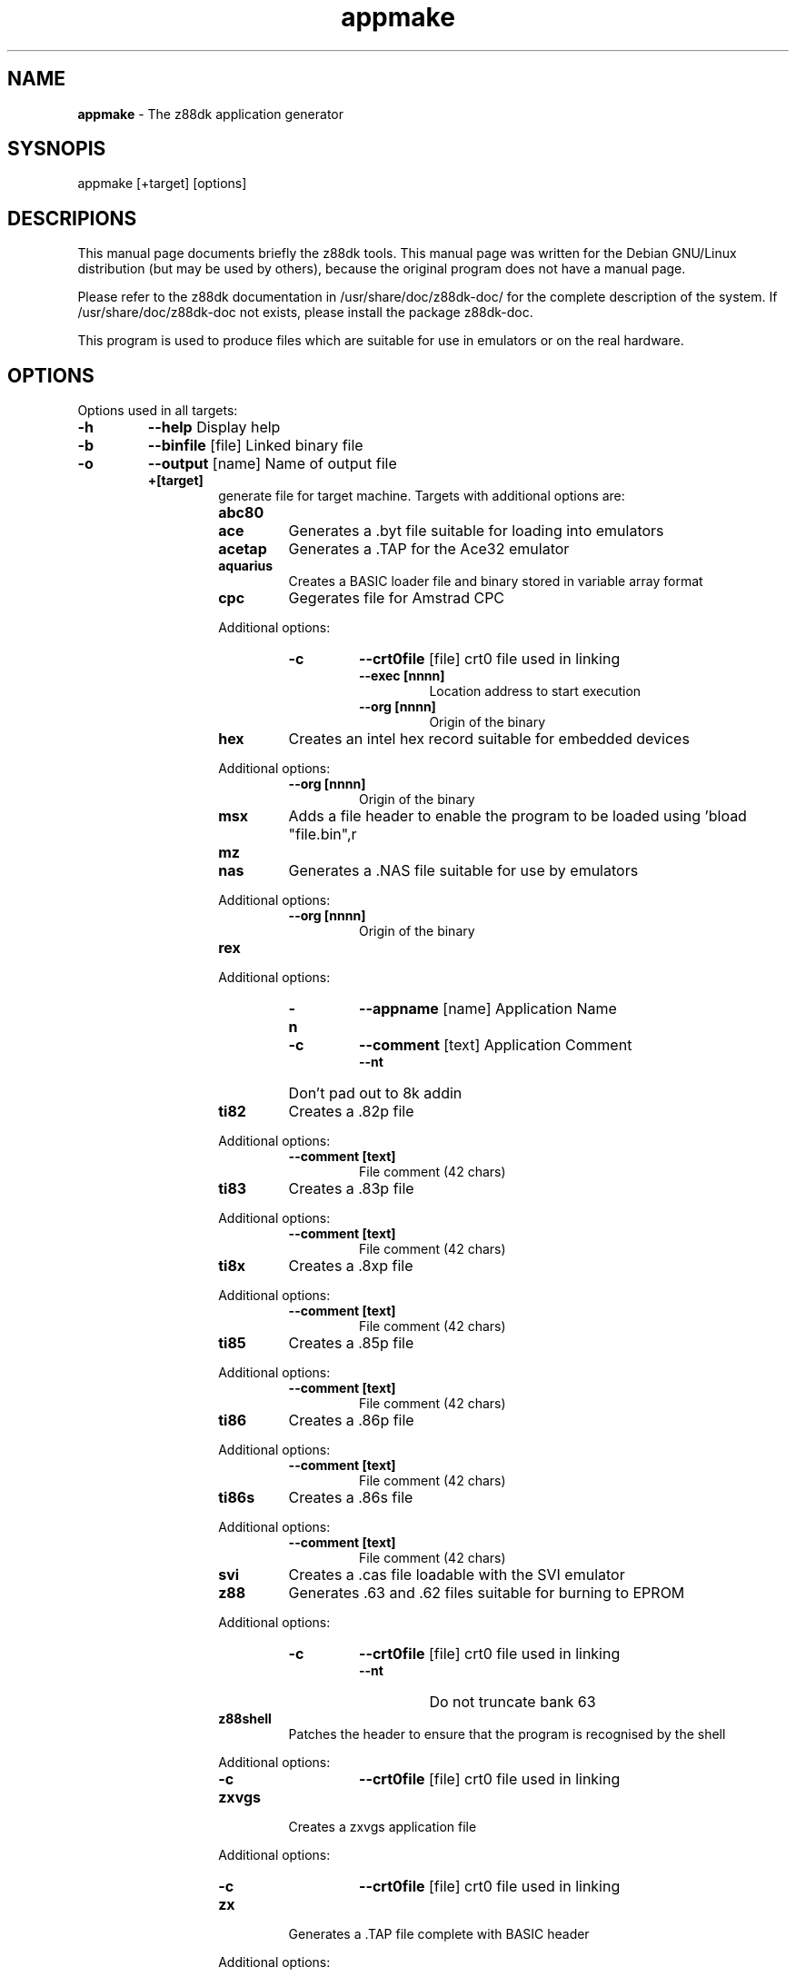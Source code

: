 ." Text automatically generated by txt2man-1.4.7
.TH appmake 1 "May 09, 2006" "" "z88 Development Kit"
.SH NAME
\fBappmake \fP- The z88dk application generator
.SH SYSNOPIS
appmake [+target] [options]
.SH DESCRIPIONS
This manual page documents briefly the z88dk tools. This manual page
was written for the Debian GNU/Linux distribution (but may be used
by others), because the original program does not have a manual page.
.PP
Please refer to the z88dk documentation in /usr/share/doc/z88dk-doc/ for the complete description of the system.
If /usr/share/doc/z88dk-doc not exists, please install the package z88dk-doc.
.PP
This program is used to produce files which are suitable for use in
emulators or on the real hardware.
.SH OPTIONS
Options used in all targets:
.TP
.B
\fB-h\fP
\fB--help\fP            Display help
.TP
.B
\fB-b\fP
\fB--binfile\fP [file]  Linked binary file
.TP
.B
\fB-o\fP
\fB--output\fP [name]   Name of output file
.RE
.PP

.RS
.TP
.B
+[target]
generate file for target machine.
Targets with additional options are:
.RS
.TP
.B
abc80
.TP
.B
ace
Generates a .byt file suitable for loading into emulators
.TP
.B
acetap
Generates a .TAP for the Ace32 emulator
.TP
.B
aquarius
Creates a BASIC loader file and binary stored in variable array format
.TP
.B
cpc
Gegerates file for Amstrad CPC
.PP
Additional options:
.RS
.TP
.B
\fB-c\fP
\fB--crt0file\fP [file]  crt0 file used in linking
.RS
.TP
.B
\fB--exec\fP [nnnn]
Location address to start execution
.TP
.B
\fB--org\fP [nnnn]
Origin of the binary
.RE
.RE
.TP
.B
hex
Creates an intel hex record suitable for embedded devices
.PP
Additional options:
.RS
.TP
.B
\fB--org\fP [nnnn]
Origin of the binary
.RE
.TP
.B
msx
Adds a file header to enable the program to be loaded using 'bload "file.bin",r
.TP
.B
mz
.TP
.B
nas
Generates a .NAS file suitable for use by emulators
.PP
Additional options:
.RS
.TP
.B
\fB--org\fP [nnnn]
Origin of the binary
.RE
.TP
.B
rex
.PP
Additional options:
.RS
.TP
.B
\fB-n\fP
\fB--appname\fP [name] Application Name
.TP
.B
\fB-c\fP
\fB--comment\fP [text] Application Comment
.RS
.TP
.B
\fB--nt\fP
Don't pad out to 8k addin
.RE
.RE
.TP
.B
ti82
Creates a .82p file
.PP
Additional options:
.RS
.TP
.B
\fB--comment\fP [text]
File comment (42 chars)
.RE
.TP
.B
ti83
Creates a .83p file
.PP
Additional options:
.RS
.TP
.B
\fB--comment\fP [text]
File comment (42 chars)
.RE
.TP
.B
ti8x
Creates a .8xp file
.PP
Additional options:
.RS
.TP
.B
\fB--comment\fP [text]
File comment (42 chars)
.RE
.TP
.B
ti85
Creates a .85p file
.PP
Additional options:
.RS
.TP
.B
\fB--comment\fP [text]
File comment (42 chars)
.RE
.TP
.B
ti86
Creates a .86p file
.PP
Additional options:
.RS
.TP
.B
\fB--comment\fP [text]
File comment (42 chars)
.RE
.TP
.B
ti86s
Creates a .86s file
.PP
Additional options:
.RS
.TP
.B
\fB--comment\fP [text]
File comment (42 chars)
.RE
.TP
.B
svi
Creates a .cas file loadable with the SVI emulator
.TP
.B
z88
Generates .63 and .62 files suitable for burning to EPROM
.PP
Additional options:
.RS
.TP
.B
\fB-c\fP
\fB--crt0file\fP [file]   crt0 file used in linking
.RS
.TP
.B
\fB--nt\fP
Do not truncate bank 63
.RE
.RE
.TP
.B
z88shell
Patches the header to ensure that the program is recognised by the shell
.PP
Additional options:
.RS
.TP
.B
\fB-c\fP
\fB--crt0file\fP [file]   crt0 file used in linking
.RE
.TP
.B
zxvgs
Creates a zxvgs application file
.PP
Additional options:
.RS
.TP
.B
\fB-c\fP
\fB--crt0file\fP [file]   crt0 file used in linking
.RE
.TP
.B
zx
Generates a .TAP file complete with BASIC header
.PP
Additional options:
.RS
.TP
.B
\fB-c\fP
\fB--crt0file\fP [file]    crt0 file used in linking
.RS
.TP
.B
\fB--org\fP [nnnn]
Origin of the binary
.TP
.B
\fB--blockname\fP [name]
Name of the code block in tap file
.SH SEE ALSO
\fBz88dk\fP(1), \fBz88dk-zcc\fP(1), \fBz88dk-z80asm\fP(1), \fBz88dk-appmake\fP(1), \fBz88dk-copt\fP(1).
.SH AUTHOR
z88dk was written by Dominic Morris <dom@z88dk.org>, and others.
This manual page was written by Krystian Wlosek <tygrys@waw.pdi.net> using exists documentation, for the Debian GNU/Linux system.
